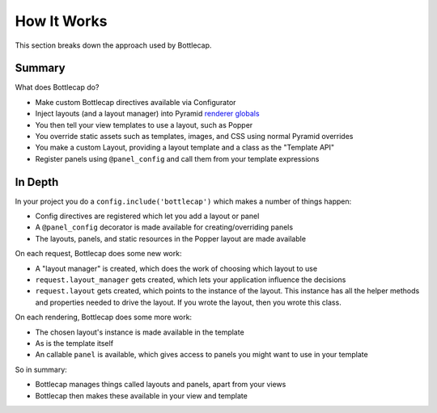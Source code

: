 ============
How It Works
============

This section breaks down the approach used by Bottlecap.

Summary
=======

What does Bottlecap do?

- Make custom Bottlecap directives available via Configurator

- Inject layouts (and a layout manager) into Pyramid
  `renderer globals <http://docs.pylonsproject.org/projects/pyramid/en/latest/narr/hooks.html#using-the-before-render-event>`_

- You then tell your view templates to use a layout, such as Popper

- You override static assets such as templates, images, and CSS using
  normal Pyramid overrides

- You make a custom Layout, providing a layout template and a class as
  the "Template API"

- Register panels using ``@panel_config`` and call them from your
  template expressions

In Depth
========

In your project you do a ``config.include('bottlecap')`` which makes a
number of things happen:

- Config directives are registered which let you add a layout or panel

- A ``@panel_config`` decorator is made available for
  creating/overriding panels

- The layouts, panels, and static resources in the Popper layout are
  made available

On each request, Bottlecap does some new work:

- A "layout manager" is created, which does the work of choosing which
  layout to use

- ``request.layout_manager`` gets created, which lets your application
  influence the decisions

- ``request.layout`` gets created, which points to the instance of the
  layout. This instance has all the helper methods and properties
  needed to drive the layout. If you wrote the layout,
  then you wrote this class.

On each rendering, Bottlecap does some more work:

- The chosen layout's instance is made available in the template

- As is the template itself

- An callable ``panel`` is available, which gives access to panels you
  might want to use in your template

So in summary:

- Bottlecap manages things called layouts and panels,
  apart from your views

- Bottlecap then makes these available in your view and template
